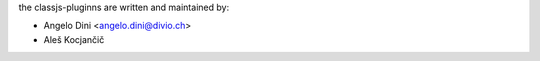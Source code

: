the classjs-pluginns are written and maintained by:

- Angelo Dini <angelo.dini@divio.ch>
- Aleš Kocjančič